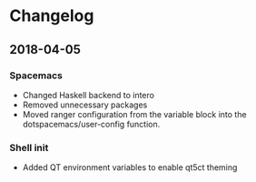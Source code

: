 * Changelog
** 2018-04-05
*** Spacemacs 
    - Changed Haskell backend to intero
    - Removed unnecessary packages
    - Moved ranger configuration from the variable block into the 
      dotspacemacs/user-config function.
      
*** Shell init
    - Added QT environment variables to enable qt5ct theming
